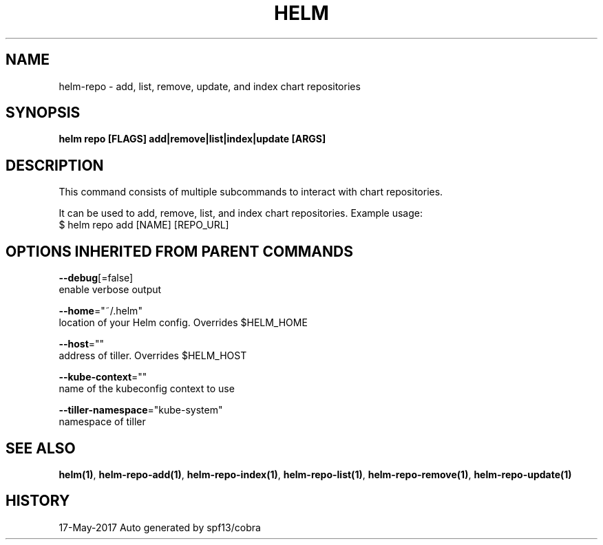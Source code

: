 .TH "HELM" "1" "May 2017" "Auto generated by spf13/cobra" "" 
.nh
.ad l


.SH NAME
.PP
helm\-repo \- add, list, remove, update, and index chart repositories


.SH SYNOPSIS
.PP
\fBhelm repo [FLAGS] add|remove|list|index|update [ARGS]\fP


.SH DESCRIPTION
.PP
This command consists of multiple subcommands to interact with chart repositories.

.PP
It can be used to add, remove, list, and index chart repositories.
Example usage:
    $ helm repo add [NAME] [REPO\_URL]


.SH OPTIONS INHERITED FROM PARENT COMMANDS
.PP
\fB\-\-debug\fP[=false]
    enable verbose output

.PP
\fB\-\-home\fP="~/.helm"
    location of your Helm config. Overrides $HELM\_HOME

.PP
\fB\-\-host\fP=""
    address of tiller. Overrides $HELM\_HOST

.PP
\fB\-\-kube\-context\fP=""
    name of the kubeconfig context to use

.PP
\fB\-\-tiller\-namespace\fP="kube\-system"
    namespace of tiller


.SH SEE ALSO
.PP
\fBhelm(1)\fP, \fBhelm\-repo\-add(1)\fP, \fBhelm\-repo\-index(1)\fP, \fBhelm\-repo\-list(1)\fP, \fBhelm\-repo\-remove(1)\fP, \fBhelm\-repo\-update(1)\fP


.SH HISTORY
.PP
17\-May\-2017 Auto generated by spf13/cobra
